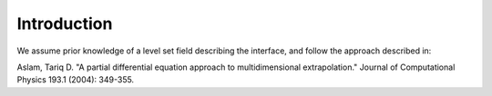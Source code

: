 Introduction
============

We assume prior knowledge of a level set field describing the interface, and follow the approach described in: 

Aslam, Tariq D. "A partial differential equation approach to multidimensional extrapolation." Journal of Computational Physics 193.1 (2004): 349-355.

